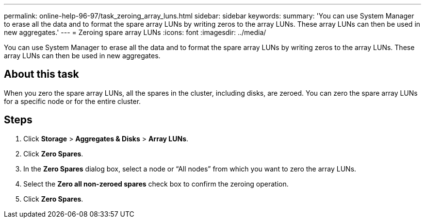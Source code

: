 ---
permalink: online-help-96-97/task_zeroing_array_luns.html
sidebar: sidebar
keywords: 
summary: 'You can use System Manager to erase all the data and to format the spare array LUNs by writing zeros to the array LUNs. These array LUNs can then be used in new aggregates.'
---
= Zeroing spare array LUNs
:icons: font
:imagesdir: ../media/

[.lead]
You can use System Manager to erase all the data and to format the spare array LUNs by writing zeros to the array LUNs. These array LUNs can then be used in new aggregates.

== About this task

When you zero the spare array LUNs, all the spares in the cluster, including disks, are zeroed. You can zero the spare array LUNs for a specific node or for the entire cluster.

== Steps

. Click *Storage* > *Aggregates & Disks* > *Array LUNs*.
. Click *Zero Spares*.
. In the *Zero Spares* dialog box, select a node or "`All nodes`" from which you want to zero the array LUNs.
. Select the *Zero all non-zeroed spares* check box to confirm the zeroing operation.
. Click *Zero Spares*.
